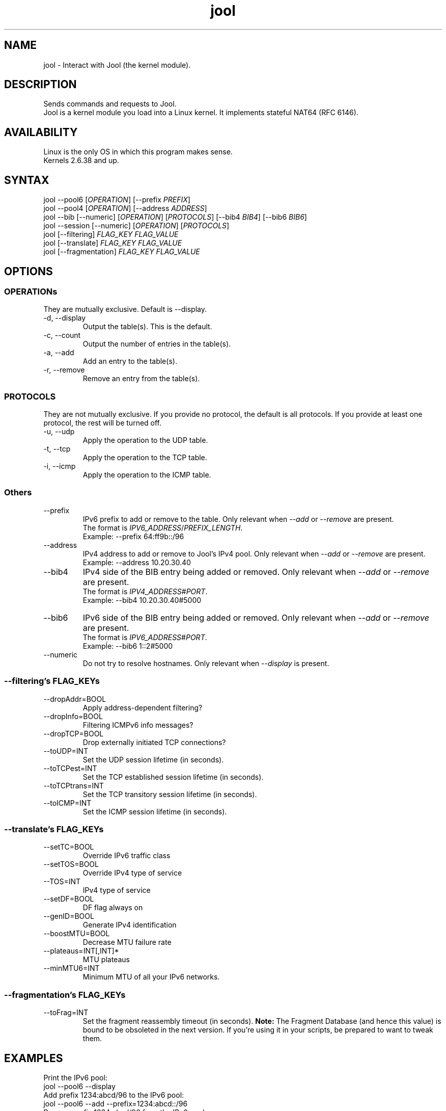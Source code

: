 .\" Manpage for jool's userspace app.
.\" Report bugs to jool@nic.mx.

.TH jool 8 2014-01-29 v3.1.0 "Jool's Userspace Application"

.SH NAME
jool - Interact with Jool (the kernel module).

.SH DESCRIPTION
Sends commands and requests to Jool.
.br
Jool is a kernel module you load into a Linux kernel. It implements stateful NAT64 (RFC 6146).

.SH AVAILABILITY
Linux is the only OS in which this program makes sense.
.br
Kernels 2.6.38 and up.

.SH SYNTAX
.RI "jool --pool6 [" OPERATION "] [--prefix " PREFIX ]
.br
.RI "jool --pool4 [" OPERATION "] [--address " ADDRESS ]
.br
.RI "jool --bib [--numeric] [" OPERATION "] [" PROTOCOLS "] [--bib4 " BIB4 "] [--bib6 " BIB6 ]
.br
.RI "jool --session [--numeric] [" OPERATION "] [" PROTOCOLS ]
.br
.RI "jool [--filtering] " "FLAG_KEY FLAG_VALUE"
.br
.RI "jool [--translate] " "FLAG_KEY FLAG_VALUE"
.br
.RI "jool [--fragmentation] " "FLAG_KEY FLAG_VALUE"

.SH OPTIONS

.SS OPERATIONs
They are mutually exclusive. Default is --display.
.IP "-d, --display"
Output the table(s). This is the default.
.IP "-c, --count"
Output the number of entries in the table(s).
.IP "-a, --add"
Add an entry to the table(s).
.IP "-r, --remove"
Remove an entry from the table(s).

.SS PROTOCOLS
They are not mutually exclusive. If you provide no protocol, the default is all protocols. If you provide at least one protocol, the rest will be turned off.
.IP "-u, --udp"
Apply the operation to the UDP table.
.IP "-t, --tcp"
Apply the operation to the TCP table.
.IP "-i, --icmp"
Apply the operation to the ICMP table.

.SS Others
.IP --prefix
.RI "IPv6 prefix to add or remove to the table. Only relevant when " --add " or " --remove " are present."
.br
.RI "The format is " IPV6_ADDRESS / PREFIX_LENGTH "."
.br
Exampĺe: --prefix 64:ff9b::/96
.IP --address
.RI "IPv4 address to add or remove to Jool's IPv4 pool. Only relevant when " --add " or " --remove " are present."
.br
Exampĺe: --address 10.20.30.40
.IP --bib4
.RI "IPv4 side of the BIB entry being added or removed. Only relevant when " --add " or " --remove " are present."
.br
.RI "The format is " IPV4_ADDRESS # PORT "."
.br
Exampĺe: --bib4 10.20.30.40#5000
.IP --bib6
.RI "IPv6 side of the BIB entry being added or removed. Only relevant when " --add " or " --remove " are present."
.br
.RI "The format is " IPV6_ADDRESS # PORT "."
.br
Exampĺe: --bib6 1::2#5000
.IP --numeric
.RI "Do not try to resolve hostnames. Only relevant when " --display " is present."

.SS "--filtering's FLAG_KEYs"
.IP --dropAddr=BOOL
Apply address-dependent filtering?
.IP --dropInfo=BOOL
Filtering ICMPv6 info messages?
.IP --dropTCP=BOOL
Drop externally initiated TCP connections?
.IP --toUDP=INT
Set the UDP session lifetime (in seconds).
.IP --toTCPest=INT
Set the TCP established session lifetime (in seconds).
.IP --toTCPtrans=INT
Set the TCP transitory session lifetime (in seconds).
.IP --toICMP=INT
Set the ICMP session lifetime (in seconds).

.SS "--translate's FLAG_KEYs"
.IP --setTC=BOOL
Override IPv6 traffic class
.IP --setTOS=BOOL
Override IPv4 type of service
.IP --TOS=INT
IPv4 type of service
.IP --setDF=BOOL
DF flag always on
.IP --genID=BOOL
Generate IPv4 identification
.IP --boostMTU=BOOL
Decrease MTU failure rate
.IP --plateaus=INT[,INT]*
MTU plateaus
.IP --minMTU6=INT
Minimum MTU of all your IPv6 networks.

.SS "--fragmentation's FLAG_KEYs"
.IP --toFrag=INT
Set the fragment reassembly timeout (in seconds).
.B Note:
The Fragment Database (and hence this value) is bound to be obsoleted in the next version. If you're using it in your scripts, be prepared to want to tweak them.

.SH EXAMPLES
Print the IPv6 pool:
.br
	jool --pool6 --display
.br
Add prefix 1234:abcd/96 to the IPv6 pool:
.br
	jool --pool6 --add --prefix=1234:abcd::/96
.br
Remove prefix 1234:abcd/96 from the IPv6 pool:
.br
	jool --pool6 --remove --prefix=1234:abcd::/96
.P
Print the number of IPv4 addresses in the pool:
.br
	jool --pool4 --count
.br
Add address 192.168.2.10 to the IPv4 pool:
.br
	jool --pool4 --add --addr=192.168.2.10
.br
Remove address 192.168.2.10 from the IPv4 pool:
.br
	jool --pool4 --remove --addr=192.168.2.10
.P
Print the Binding Information Base (BIB):
.br
	jool --bib
.br
Add a binding to the BIB:
.br
	jool --bib --add --bib4=192.168.2.1#11 --bib6=1::1#22
.br
Remove a binding from the BIB:
.br
	jool --bib --remove --bib4=192.168.2.1#11
.br
	or
.br
	jool --bib --remove --bib6=1::1#22
.P
Print the session table:
.br
	jool --session
.P
Print the "Filtering and Updating" step's configuration:
.br
	jool --filtering
.br
Change some "Filtering and Updating" configuration value:
.br
	jool --filtering --dropAddr ON
.P
Print the "Translating the packet" step's configuration:
.br
	jool --translate
.br
Change some "Translating the packet" configuration value:
.br
	jool --translate --TOS 123

.SH NOTES
TRUE, FALSE, 1, 0, YES, NO, ON and OFF are all valid booleans. You can mix case too.

.SH EXIT STATUS
Zero on success, non-zero on failure.

.SH AUTHOR
NIC Mexico & ITESM

.SH REPORTING BUGS
Our issue tracker is https://github.com/NICMx/NAT64/issues.
If you want to mail us instead, use jool@nic.mx.

.SH COPYRIGHT
Copyright 2014 NIC Mexico.
.br
License: GPLv3+ (GNU GPL version 3 or later)
.br
This is free software: you are free  to  change  and  redistribute  it.
There is NO WARRANTY, to the extent permitted by law.

.SH SEE ALSO
https://www.jool.mx
.br
https://www.jool.mx/userspace-app.html

